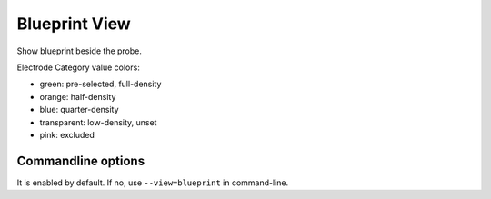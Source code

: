 Blueprint View
==============

Show blueprint beside the probe.

.. image:: _static/blueprint.png

Electrode Category value colors:

* green: pre-selected, full-density
* orange: half-density
* blue: quarter-density
* transparent: low-density, unset
* pink: excluded

Commandline options
-------------------

It is enabled by default.
If no, use ``--view=blueprint`` in command-line.


